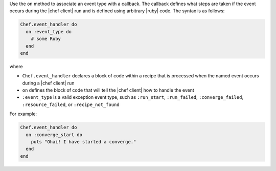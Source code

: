 .. The contents of this file may be included in multiple topics (using the includes directive).
.. The contents of this file should be modified in a way that preserves its ability to appear in multiple topics.


Use the ``on`` method to associate an event type with a callback. The callback defines what steps are taken if the event occurs during the |chef client| run and is defined using arbitrary |ruby| code. The syntax is as follows:

.. code-block:: ruby

   Chef.event_handler do
     on :event_type do
       # some Ruby
     end
   end

where

* ``Chef.event_handler`` declares a block of code within a recipe that is processed when the named event occurs during a |chef client| run
* ``on`` defines the block of code that will tell the |chef client| how to handle the event
* ``:event_type`` is a valid exception event type, such as ``:run_start``, ``:run_failed``, ``:converge_failed``, ``:resource_failed``, or ``:recipe_not_found``

For example:

.. code-block:: bash

   Chef.event_handler do
     on :converge_start do
       puts "Ohai! I have started a converge."
     end
   end
